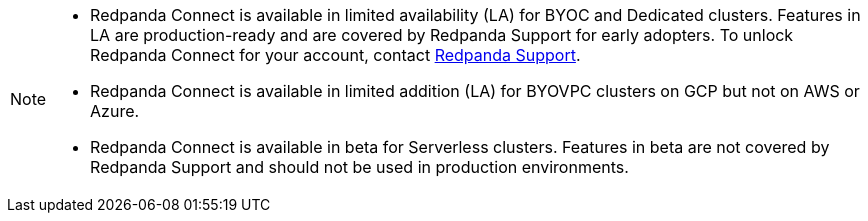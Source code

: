 [NOTE]
====

* Redpanda Connect is available in limited availability (LA) for BYOC and Dedicated clusters. Features in LA are production-ready and are covered by Redpanda Support for early adopters. To unlock Redpanda Connect for your account, contact https://support.redpanda.com/hc/en-us/requests/new[Redpanda Support^].  
* Redpanda Connect is available in limited addition (LA) for BYOVPC clusters on GCP but not on AWS or Azure.
* Redpanda Connect is available in beta for Serverless clusters. Features in beta are not covered by Redpanda Support and should not be used in production environments.
==== 


